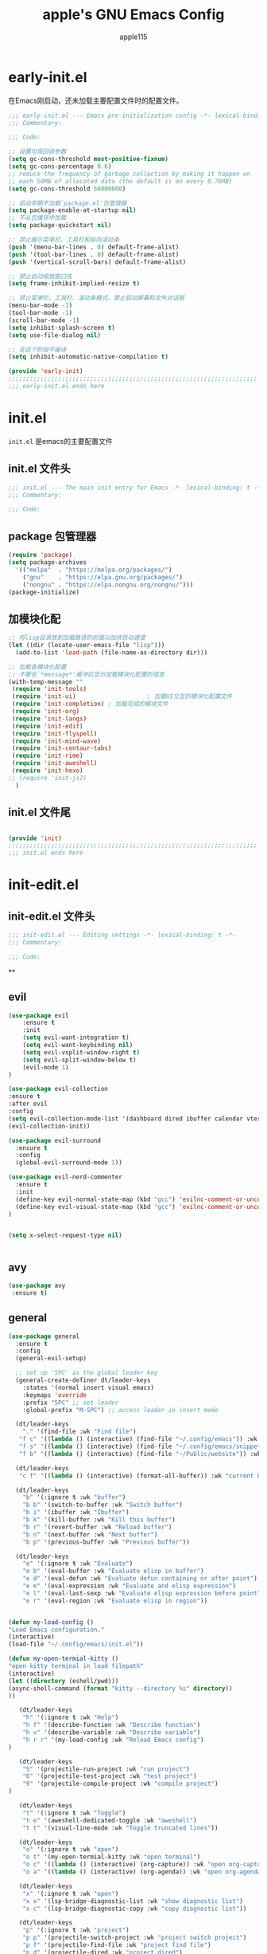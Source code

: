 #+TITLE: apple's GNU Emacs Config
#+AUTHOR: apple115
#+auto_tangle:t
#+STARTUP: overview
#+OPTIONS: toc:2

* early-init.el
:PROPERTIES:
:HEADER-ARGS: :tangle early-init.el
:END:
在Emacs刚启动，还未加载主要配置文件时的配置文件。
#+BEGIN_SRC emacs-lisp
;;; early-init.el --- Emacs pre-initialization config -*- lexical-binding: t -*-
;;; Commentary:

;;; Code:

;; 设置垃圾回收参数
(setq gc-cons-threshold most-positive-fixnum)
(setq gc-cons-percentage 0.6)
;; reduce the frequency of garbage collection by making it happen on
;; each 50MB of allocated data (the default is on every 0.76MB)
(setq gc-cons-threshold 50000000)

;; 启动早期不加载`package.el'包管理器
(setq package-enable-at-startup nil)
;; 不从包缓存中加载
(setq package-quickstart nil)

;; 禁止展示菜单栏、工具栏和纵向滚动条
(push '(menu-bar-lines . 0) default-frame-alist)
(push '(tool-bar-lines . 0) default-frame-alist)
(push '(vertical-scroll-bars) default-frame-alist)

;; 禁止自动缩放窗口先
(setq frame-inhibit-implied-resize t)

;; 禁止菜单栏、工具栏、滚动条模式，禁止启动屏幕和文件对话框
(menu-bar-mode -1)
(tool-bar-mode -1)
(scroll-bar-mode -1)
(setq inhibit-splash-screen t)
(setq use-file-dialog nil)

;; 在这个阶段不编译
(setq inhibit-automatic-native-compilation t)

(provide 'early-init)
;;;;;;;;;;;;;;;;;;;;;;;;;;;;;;;;;;;;;;;;;;;;;;;;;;;;;;;;;;;;;;;;;;;;;;
;;; early-init.el ends here
#+END_SRC

* init.el
:PROPERTIES:
:HEADER-ARGS: :tangle init.el
:END:
=init.el= 是emacs的主要配置文件
** init.el 文件头
#+begin_src emacs-lisp
;;; init.el --- The main init entry for Emacs -*- lexical-binding: t -*-
;;; Commentary:

;;; Code:

#+END_SRC
** package 包管理器
#+begin_src emacs-lisp
    (require 'package)
    (setq package-archives
	  '(("melpa"  . "https://melpa.org/packages/")
	    ("gnu"    . "https://elpa.gnu.org/packages/")
	    ("nongnu" . "https://elpa.nongnu.org/nongnu/")))
    (package-initialize)
#+end_src
** 加模块化配
#+BEGIN_SRC emacs-lisp
;; 将lisp目录放到加载路径的前面以加快启动速度
(let ((dir (locate-user-emacs-file "lisp")))
  (add-to-list 'load-path (file-name-as-directory dir)))

;; 加载各模块化配置
;; 不要在`*message*'缓冲区显示加载模块化配置的信息
(with-temp-message ""
 (require 'init-tools)
 (require 'init-ui)                    ; 加载UI交互的模块化配置文件
 (require 'init-completion) ; 加载完成的模块文件
 (require 'init-org)
 (require 'init-langs)
 (require 'init-edit)
 (require 'init-flyspell)
 (require 'init-mind-wave)
 (require 'init-centaur-tabs)
 (require 'init-rime)
 (require 'init-aweshell)
 (require 'init-hexo)
;; (require 'init-js2)
  )
#+END_SRC
** init.el 文件尾
#+BEGIN_SRC emacs-lisp

(provide 'init)
;;;;;;;;;;;;;;;;;;;;;;;;;;;;;;;;;;;;;;;;;;;;;;;;;;;;;;;;;;;;;;;;;;;;;;
;;; init.el ends here
#+END_SRC

* init-edit.el
:PROPERTIES:
:HEADER-ARGS: :tangle lisp/init-edit.el :mkdirp yes
:END:
** init-edit.el 文件头

#+BEGIN_SRC emacs-lisp
;;; init-edit.el --- Editing settings -*- lexical-binding: t -*-
;;; Commentary:

;;; Code:

#+END_SRC
**

** evil
#+begin_src emacs-lisp
(use-package evil
    :ensure t
    :init
    (setq evil-want-integration t)
    (setq evil-want-keybinding nil)
    (setq evil-vsplit-window-right t)
    (setq evil-split-window-below t)
    (evil-mode 1)
)

(use-package evil-collection
:ensure t
:after evil
:config
(setq evil-collection-mode-list '(dashboard dired ibuffer calendar vterm eshell magit))
(evil-collection-init))

(use-package evil-surround
  :ensure t
  :config
  (global-evil-surround-mode 1))

(use-package evil-nerd-commenter
  :ensure t
  :init
  (define-key evil-normal-state-map (kbd "gcc") 'evilnc-comment-or-uncomment-lines)
  (define-key evil-visual-state-map (kbd "gcc") 'evilnc-comment-or-uncomment-lines)
)


(setq x-select-request-type nil)


#+end_src
** avy
#+begin_src emacs-lisp
  (use-package avy
   :ensure t)
#+end_src
** general
#+begin_src emacs-lisp
(use-package general
  :ensure t
  :config
  (general-evil-setup)

  ;; set up 'SPC' as the global leader key
  (general-create-definer dt/leader-keys
    :states '(normal insert visual emacs)
    :keymaps 'override
    :prefix "SPC" ;; set leader
    :global-prefix "M-SPC") ;; access leader in insert mode

  (dt/leader-keys
    "." '(find-file :wk "Find file")
   "f c" '((lambda () (interactive) (find-file "~/.config/emacs")) :wk "Edit emacs config")
   "f s" '((lambda () (interactive) (find-file "~/.config/emacs/snippets")) :wk "Edit emacs snippet")
   "f b" '((lambda () (interactive) (find-file "~/Public/website")) :wk "blog"))

  (dt/leader-keys
   "c f" '((lambda () (interactive) (format-all-buffer)) :wk "current buffer format"))

  (dt/leader-keys
    "b" '(:ignore t :wk "buffer")
    "b b" '(switch-to-buffer :wk "Switch buffer")
    "b i" '(ibuffer :wk "Ibuffer")
    "b k" '(kill-buffer :wk "Kill this buffer")
    "b r" '(revert-buffer :wk "Reload buffer")
    "b n" '(next-buffer :wk "Next buffer")
    "b p" '(previous-buffer :wk "Previous buffer"))

  (dt/leader-keys
    "e" '(:ignore t :wk "Evaluate")
    "e b" '(eval-buffer :wk "Evaluate elisp in buffer")
    "e d" '(eval-defun :wk "Evaluate defun containing or after point")
    "e e" '(eval-expression :wk "Evaluate and elisp expression")
    "e l" '(eval-last-sexp :wk "Evaluate elisp expression before point")
    "e r" '(eval-region :wk "Evaluate elisp in region"))


(defun my-load-config ()
"Load Emacs configuration."
(interactive)
(load-file "~/.config/emacs/init.el"))

(defun my-open-termial-kitty ()
"open kitty terminal in load filepath"
(interactive)
(let ((directory (eshell/pwd)))
(async-shell-command (format "kitty --directory %s" directory))
))

   (dt/leader-keys
    "h" '(:ignore t :wk "Help")
    "h f" '(describe-function :wk "Describe function")
    "h v" '(describe-variable :wk "Describe variable")
    "h r r" '(my-load-config :wk "Reload Emacs config")
)

   (dt/leader-keys
    "5" '(projectile-run-project :wk "run project")
    "6" '(projectile-test-project :wk "test project")
    "9" '(projectile-compile-project :wk "compile project")
)

   (dt/leader-keys
    "t" '(:ignore t :wk "Toggle")
    "t e" '(aweshell-dedicated-toggle :wk "aweshell")
    "t t" '(visual-line-mode :wk "Toggle truncated lines"))

   (dt/leader-keys
    "o" '(:ignore t :wk "open")
    "o t" '(my-open-termial-kitty :wk "open terminal")
    "o c" '((lambda () (interactive) (org-capture)) :wk "open org-capture")
    "o a" '((lambda () (interactive) (org-agenda)) :wk "open org-agenda"))

   (dt/leader-keys
    "x" '(:ignore t :wk "open")
    "x x" '(lsp-bridge-diagnostic-list :wk "show diagnostic list")
    "x c" '(lsp-bridge-diagnostic-copy :wk "copy diagnostic list"))

   (dt/leader-keys
    "p" '(:ignore t :wk "project")
    "p p" '(projectile-switch-project :wk "project switch project")
    "p f" '(projectile-find-file :wk "project find file")
    "p d" '(projectile-dired :wk "project dired")
    "p b" '(projectile-switch-to-buffer :wk "project switch buffer"))

   (dt/leader-keys
    "d" '(:ignore t :wk "denote")
    "d n" '(denote :wk "show diagnostic list")
    "d d" '(denote-date :wk "copy diagnostic list")
    "d t" '(denote-type :wk "copy diagnostic list")
    "d s" '(denote-subdirectory :wk "copy diagnostic list")
    "d f" '(denote-open-or-create :wk "copy diagnostic list")
    "d r" '(denote-dired-rename-file :wk "copy diagnostic list"))
)

#+end_src
** sudo-edit
#+begin_src emacs-lisp
(use-package sudo-edit
  :ensure t
  :config
    (dt/leader-keys
      "fu" '(sudo-edit-find-file :wk "Sudo find file")
      "fU" '(sudo-edit :wk "Sudo edit file")))
#+end_src
** saveplace 记住光标的位置
#+begin_src emacs-lisp
(use-package saveplace
  :ensure nil
  :hook (after-init . save-place-mode))
#+end_src
** smart-input-sourc
##+begin_src emacs-lisp
(use-package sis
  ;; :hook
  ;; enable the /context/ and /inline region/ mode for specific buffers
  ;; (((text-mode prog-mode) . sis-context-mode)
  ;;  ((text-mode prog-mode) . sis-inline-mode))
  :ensure t
  :config


  (sis-ism-lazyman-config "1" "2" 'fcitx5)
  ;; enable the /cursor color/ mode
  ;;(sis-global-cursor-color-mode t)
  ;; enable the /respect/ mode
  ;;(sis-global-respect-mode t)
  ;; enable the /context/ mode for all buffers
  ;;(sis-global-context-mode t)
  ;; enable the /inline english/ mode for all buffers
  ;;(sis-global-inline-mode t)
  )

##+end_src
** 括号补全
#+begin_src emacs-lisp
(use-package elec-pair
  :ensure nil
  :hook (after-init . electric-pair-mode)
  :init (setq electric-pair-inhibit-predicate 'electric-pair-conservative-inhibit))
#+end_src

** keymap
#+begin_src emacs-lisp

;; 定义快捷键在 rust-mode 下生效
(with-eval-after-load 'rust-mode
  (evil-define-key 'normal rust-mode-map (kbd "C-k") 'lsp-bridge-popup-documentation)
  (evil-define-key 'normal rust-mode-map (kbd "gd") 'lsp-bridge-find-def)
  (evil-define-key 'normal rust-mode-map (kbd "gi") 'lsp-bridge-find-imp)
  (evil-define-key 'normal rust-mode-map (kbd "go") 'lsp-bridge-find-def-return)
  ;; (general-evil-define-key 'normal rust-mode-map
  ;; :prefix "SPC"
  ;; "5" 'rust-run
  ;; "9" 'rust-compile
  ;; "6" 'rust-test)
)

;; 定义快捷键在 python-mode 下生效
(with-eval-after-load 'python-mode
  (evil-define-key 'normal python-mode-map (kbd "C-k") 'lsp-bridge-popup-documentation)
  (evil-define-key 'normal python-mode-map (kbd "gd") 'lsp-bridge-find-def)
  (evil-define-key 'normal python-mode-map (kbd "gi") 'lsp-bridge-find-imp)
  (evil-define-key 'normal python-mode-map (kbd "go") 'lsp-bridge-find-def-return)
 ;; (evil-define-key 'insert python-mode-map (kbd "<tab>") ')
  ;; (general-evil-define-key 'normal python-mode-map
  ;; :prefix "SPC"
  ;; "5" 'quickrun
  ;; "6" 'python-pytest)
)

;; 可以继续为其他模式添加类似的代码

(evil-collection-define-key 'insert 'lsp-bridge-mode-map (kbd "C-n") #'acm-select-next)
(evil-collection-define-key 'insert 'lsp-bridge-mode-map (kbd "C-p") #'acm-select-prev)
;; agenda

(add-hook 'org-agenda-mode-hook
          (lambda ()
            (evil-set-initial-state 'org-agenda-mode 'normal)))
  (evil-define-key 'normal org-agenda-mode-map (kbd "q") 'org-agenda-quit)


  (evil-define-key 'normal org-agenda-mode-map (kbd "j") 'org-agenda-next-line)
  (evil-define-key 'normal org-agenda-mode-map (kbd "k") 'org-agenda-previous-line)


  (evil-define-key 'normal org-agenda-mode-map (kbd "<tab>") 'org-agenda-todo)
  (evil-define-key 'normal org-agenda-mode-map (kbd "gc") 'org-agenda-goto-calender)
  (evil-define-key 'normal org-agenda-mode-map (kbd "gr") 'org-agenda-redo)

  (evil-define-key 'normal org-agenda-mode-map (kbd "u") 'org-agenda-undo)

;; capture
(add-hook 'org-capture-mode-hook
          (lambda ()
            (evil-set-initial-state 'org-capture-mode 'normal)))


;; vim keymap setting
 (evil-define-key  'normal global-map (kbd "f") 'avy-goto-char-timer)

  (evil-define-key 'normal org-mode-map (kbd "<tab>") 'org-cycle)

  (evil-define-key 'normal global-map (kbd "H") 'evil-beginning-of-line)
  (evil-define-key 'normal global-map (kbd "L") 'evil-end-of-line)
  (evil-define-key 'visual global-map (kbd "H") 'evil-beginning-of-line)
  (evil-define-key 'visual global-map (kbd "L") 'evil-end-of-line)
  (evil-define-key 'normal global-map (kbd "C-.") 'popper-toggle)
  (evil-define-key 'normal global-map (kbd "M-.") 'popper-cycle)
#+end_src

** init-edit.el 文件尾

#+BEGIN_SRC emacs-lisp
;; (message "init-base configuration: %.2fs"
;;          (float-time (time-subtract (current-time) my/init-base-start-time)))

(provide 'init-edit)
;;;;;;;;;;;;;;;;;;;;;;;;;;;;;;;;;;;;;;;;;;;;;;;;;;;;;;;;;;;;;;;;;;;;;;
;;; init-edit.el ends here
#+END_SRC

* init-ui.el
:PROPERTIES:
:HEADER-ARGS: :tangle lisp/init-ui.el :mkdirp yes
:END:
** init-ui.el 文件头
#+BEGIN_SRC emacs-lisp
;;; init-ui.el --- UI settings -*- lexical-binding: t -*-
;;; Commentary:

;;; Code:

#+END_SRC

** gruvbox 主题
#+begin_src emacs-lisp
(load-theme 'gruvbox-light-hard t)
#+end_src
** 字体设置
#+begin_src emacs-lisp
(set-face-attribute 'default nil :font (font-spec :family "Inconsolata" :size 18 :weight 'bold))
 ;; (set-fontset-font t 'unicode (font-spec :family "Noto Color Emoji" :size 14))
(set-fontset-font t '(#x2ff0 . #x9ffc) (font-spec :family "LXGW WenKai" :size 18 :weight 'bold))
;;测试一下这个

#+end_src
#+CAPTION: 测试中英文字体对齐
#+NAME: 测试中英文字体对齐
|中文|
|abcd|

** 其他UI设置
#+begin_src emacs-lisp
 ;; 禁用一些GUI特性
 (setq use-dialog-box nil)               ; 鼠标操作不使用对话框
 (setq inhibit-default-init t)           ; 不加载 `default' 库
 (setq inhibit-startup-screen t)         ; 不加载启动画面
 (setq inhibit-startup-message t)        ; 不加载启动消息
 (setq inhibit-startup-buffer-menu t)    ; 不显示缓冲区列表

 ;; 草稿缓冲区默认文字设置
 (setq initial-scratch-message (concat ";; Happy hacking, "
                                       (capitalize user-login-name) " - Emacs ♥ you!\n\n"))

 ;; 设置缓冲区的文字无
  (setq-default bidi-display-reordering nil)
   (setq bidi-inhibit-bpa t
      long-line-threshold 1000
      large-hscroll-threshold 1000
      syntax-wholeline-max 1000)
 ;; 禁止使用双向括号算法
 ;; (setq bidi-inhibit-bpa t)

 ;; 设置自动折行宽度为80个字符，默认值为70
 (setq-default fill-column 80)

 ;; 设置大文件阈值为100MB，默认10MB
 (setq large-file-warning-threshold 100000000)

 ;; 以16进制显示字节数
 (setq display-raw-bytes-as-hex t)
 ;; 有输入时禁止 `fontification' 相关的函数钩子，能让滚动更顺滑
 (setq redisplay-skip-fontification-on-input t)

 ;; 禁止响铃
 (setq ring-bell-function 'ignore)

 ;; 禁止闪烁光标
 (blink-cursor-mode -1)

 ;; 在光标处而非鼠标所在位置粘贴
 (setq mouse-yank-at-point t)

 ;; 拷贝粘贴设置
 (setq select-enable-primary nil)        ; 选择文字时不拷贝
 (setq select-enable-clipboard t)        ; 拷贝时使用剪贴板

 ;; 鼠标滚动设置
 (setq scroll-step 2)
 (setq scroll-margin 2)
 (setq hscroll-step 2)
 (setq hscroll-margin 2)
 (setq scroll-conservatively 101)
 (setq scroll-up-aggressively 0.01)
 (setq scroll-down-aggressively 0.01)
 (setq scroll-preserve-screen-position 'always)

 ;; 对于高的行禁止自动垂直滚动
 (setq auto-window-vscroll nil)

 ;; 设置新分屏打开的位置的阈值
 (setq split-width-threshold (assoc-default 'width default-frame-alist))
 (setq split-height-threshold nil)

 ;; TAB键设置，在Emacs里不使用TAB键，所有的TAB默认为4个空格
 (setq-default indent-tabs-mode nil)
 (setq-default tab-width 4)

 ;; yes或no提示设置，通过下面这个函数设置当缓冲区名字匹配到预设的字符串时自动回答yes
;; (setq original-y-or-n-p 'y-or-n-p)
;; (defalias 'original-y-or-n-p (symbol-function 'y-or-n-p))
;; (defun default-yes-sometimes (prompt)
;;   "automatically say y when buffer name match following string"
;;   (if (or
;;            (string-match "has a running process" prompt)
;;            (string-match "does not exist; create" prompt)
;;            (string-match "modified; kill anyway" prompt)
;;            (string-match "Delete buffer using" prompt)
;;            (string-match "Kill buffer of" prompt)
;;            (string-match "still connected.  Kill it?" prompt)
;;            (string-match "Shutdown the client's kernel" prompt)
;;            (string-match "kill them and exit anyway" prompt)
;;            (string-match "Revert buffer from file" prompt)
;;            (string-match "Kill Dired buffer of" prompt)
;;            (string-match "delete buffer using" prompt)
;;        (string-match "Kill all pass entry" prompt)
;;        (string-match "for all cursors" prompt)
;;            (string-match "Do you want edit the entry" prompt))
;;           t
;;     (original-y-or-n-p prompt)))
;; (defalias 'yes-or-no-p 'default-yes-sometimes)
;; (defalias 'y-or-n-p 'default-yes-sometimes)

 ;; 设置剪贴板历史长度300，默认为60
 (setq kill-ring-max 200)

 ;; 在剪贴板里不存储重复内容
 (setq kill-do-not-save-duplicates t)

 ;; 设置位置记录长度为6，默认为16
 ;; 可以使用 `counsel-mark-ring' or `consult-mark' (C-x j) 来访问光标位置记录
 ;; 使用 C-x C-SPC 执行 `pop-global-mark' 直接跳转到上一个全局位置处
 ;; 使用 C-u C-SPC 跳转到本地位置处
 (setq mark-ring-max 6)
 (setq global-mark-ring-max 6)

 ;; 设置 emacs-lisp 的限制
 (setq max-lisp-eval-depth 10000)        ; 默认值为 800
 (setq max-specpdl-size 10000)           ; 默认值为 1600

 ;; 启用 `list-timers', `list-threads' 这两个命令
 (put 'list-timers 'disabled nil)
 (put 'list-threads 'disabled nil)

 ;; 在命令行里支持鼠标
 (xterm-mouse-mode 1)

 ;; 退出Emacs时进行确认
 (setq confirm-kill-emacs 'y-or-n-p)

 ;; 在模式栏上显示当前光标的列号
(defun display-line-numbers-equalize ()
  "Equalize The width"
  (setq display-line-numbers-width (length (number-to-string (line-number-at-pos (point-max))))))
(add-hook 'find-file-hook 'display-line-numbers-equalize)
 (setq column-number-mode t)
  ;; 显示行号 和 文本显示中的截断或省略
  (global-display-line-numbers-mode 1)
  (global-visual-line-mode t)
#+end_src
** 编码设置
#+begin_src emacs-lisp
;; 配置所有的编码为UTF-8，参考：
;; https://thraxys.wordpress.com/2016/01/13/utf-8-in-emacs-everywhere-forever/
(setq locale-coding-system 'utf-8)
(set-terminal-coding-system 'utf-8)
(set-keyboard-coding-system 'utf-8)
(set-selection-coding-system 'utf-8)
(set-default-coding-systems 'utf-8)
(set-language-environment 'utf-8)
(set-clipboard-coding-system 'utf-8)
(set-file-name-coding-system 'utf-8)
(set-buffer-file-coding-system 'utf-8)
(prefer-coding-system 'utf-8)
(modify-coding-system-alist 'process "*" 'utf-8)
(when (display-graphic-p)
  (setq x-select-request-type '(UTF8_STRING COMPOUND_TEXT TEXT STRING)))

#+end_src

** 彩虹括号
#+begin_src emacs-lisp
    (use-package rainbow-delimiters
      :ensure t
      :hook (prog-mode . rainbow-delimiters-mode))
  (add-hook 'emacs-lisp-mode-hook 'rainbow-delimiters-mode)

#+end_src
** init-ui.el 文件尾
#+BEGIN_SRC emacs-lisp

(provide 'init-ui)
;;;;;;;;;;;;;;;;;;;;;;;;;;;;;;;;;;;;;;;;;;;;;;;;;;;;;;;;;;;;;;;;;;;;;;
;;; init-ui.el ends here
#+END_SRC

*projectile init-completion.el
:PROPERTIES:
:HEADER-ARGS: :tangle lisp/init-completion.el :mkdirp yes
:END:
Emacs的补全系统
** init-completion.el 文件头
#+BEGIN_SRC emacs-lisp
;;; init-completion.el --- Completion settings -*- lexical-binding: t -*-
;;; Commentary:

;;; Code:

#+END_SRC
** ivy
#+begin_src emacs-lisp
(use-package all-the-icons-ivy-rich
  :ensure t
  :init (all-the-icons-ivy-rich-mode 1))

(use-package ivy-rich
  :ensure t
  :init (ivy-rich-mode 1))

(use-package counsel
  :ensure t)
(use-package ivy
:ensure t
:init
(ivy-mode 1)
;;(counsel-mode 1)
:custom
(setq ivy-use-virtual-buffers t)
(setq ivy-count-format "(%d/%d) ")
(setq enable-recursive-minibuffers t)
:bind
 (
  ("C-s" . 'swiper-isearch)          ; 绑定快捷键 C-s 为 swiper-search，替换原本的搜索功能
  ("M-x" . 'counsel-M-x)             ; 使用 counsel 替换命令输入，给予更多提示
  ("C-x C-f" . 'counsel-find-file)   ; 使用 counsel 做文件打开操作，给予更多提示
  ("M-y" . 'counsel-yank-pop)        ; 使用 counsel 做历史剪贴板粘贴，可以展示历史
  ("C-x b" . 'ivy-switch-buffer)     ; 使用 ivy 做 buffer 切换，给予更多提示
  ("C-c v" . 'ivy-push-view)         ; 记录当前 buffer 的信息
  ("C-c s" . 'ivy-switch-view)       ; 切换到记录过的 buffer 位置
 ("C-c V" . 'ivy-pop-view)          ; 移除 buffer 记录
)
)
#+end_src
** amx
#+begin_src emacs-lisp
(use-package amx
  :ensure t
  :init (amx-mode))
#+end_src
** yasnippet
#+begin_src emacs-lisp
(use-package yasnippet
  :ensure t
  :config
;;(setq yas-snippet-dirs '("~/.config/emacs/snippets"))
 (yas-global-mode 1))
#+end_src

** lsp-bridge 的依赖
#+begin_src emacs-lisp
  (use-package markdown-mode
  :ensure t
  :mode ("README\\.md\\'" . gfm-mode)
  :init (setq markdown-command "multimarkdown")
  :bind (:map markdown-mode-map
         ("C-c C-e" . markdown-do)))
#+end_src

** lsp-bridge
#+begin_src emacs-lisp
 (use-package lsp-bridge
 :load-path "~/.config/emacs/site-lisp/lsp-bridge"
 :hook (js-jsx-mode . (lambda ()
                    (require 'lsp-bridge)
                    (lsp-bridge-enable)))
 :config
    (setq lsp-bridge-python-command "~/.config/emacs/site-lisp/myemacs/bin/python3")
    ;;(setq lsp-bridge-enable-auto-format-code t);;自动格式化
    (setq lsp-bridge-enable-inlay-hint nil)
    (setq lsp-bridge-enable-completion-in-string t)
    (setq lsp-bridge-enable-search-words  t)
    (setq lsp-bridge-enable-org-babel t)
    (setq lsp-bridge-enable-hover-diagnostic t)
    (setq lsp-bridge-org-babel-lang-list '(emacs-lisp))
    (setq acm-quick-access-use-number-select t)
    (global-lsp-bridge-mode)
;; (define-key acm-mode-map (kbd "M-1") (lambda () (interactive) (insert "1")))
;; (define-key acm-mode-map (kbd "M-2") (lambda () (interactive) (insert "2")))
;; (define-key acm-mode-map (kbd "M-3") (lambda () (interactive) (insert "3")))
;; (define-key acm-mode-map (kbd "M-4") (lambda () (interactive) (insert "4")))
;; (define-key acm-mode-map (kbd "M-5") (lambda () (interactive) (insert "5")))
;; (define-key acm-mode-map (kbd "M-6") (lambda () (interactive) (insert "6")))
;; (define-key acm-mode-map (kbd "M-7") (lambda () (interactive) (insert "7")))
;; (define-key acm-mode-map (kbd "M-8") (lambda () (interactive) (insert "8")))
;; (define-key acm-mode-map (kbd "M-9") (lambda () (interactive) (insert "9")))
;; (define-key acm-mode-map (kbd "M-0") (lambda () (interactive) (insert "0")))

    (define-key acm-mode-map (kbd "<tab>") 'acm-hide)


)
#+end_src
** init-completion.el 文件尾
#+begin_src emacs-lisp

(provide 'init-completion)
;;;;;;;;;;;;;;;;;;;;;;;;;;;;;;;;;;;;;;;;;;;;;;;;;;;;;;;;;;;;;;;;;;;;;;
;;; init-completion.el ends here

#+end_src

* init-org.el
:PROPERTIES:
:HEADER-ARGS: :tangle lisp/init-org.el :mkdirp yes
:END:
org的配置
** init-org.el 文件头
#+BEGIN_SRC emacs-lisp
;;; init-org.el --- Org mode settings -*- lexical-binding: t -*-
;;; Commentary:

;;; Code:

#+END_SRC
** org的一些设置
 #+begin_src emacs-lisp
   (electric-indent-mode -1)
   (setq org-todo-keywords '((sequence "TODO(t)"  "WIP(i!)" "WAIT(w!)" "|" "DONE(d!)" "CANCELLED(c@/!)")
                                ))
   ;; ---- org代码块相关的设置
   (setq org-src-fontify-natively 1);代码块语法高亮
   (setq org-src-tab-acts-natively 1);开启代码块语法缩进
   (setq org-edit-src-content-indentation 0);代码块初始缩进范围
   (add-hook 'org-mode-hook (lambda () (org-display-inline-images t)))
  (setq org-directory "~/Nutstore Files/Nutstore/org/")
 #+end_src
** org moderm
#+begin_src emacs-lisp
(use-package org-modern
  :ensure t
  :hook (after-init . (lambda ()
                        (setq org-modern-hide-stars 'leading)
                        (global-org-modern-mode t)))
  :config
  ;; 标题行型号字符
  (setq org-modern-star ["◉" "○" "✸" "✳" "◈" "◇" "✿" "❀" "✜"])
  ;; 额外的行间距，0.1表示10%，1表示1px
  (setq-default line-spacing 0.1)
  ;; tag边框宽度，还可以设置为 `auto' 即自动计算
  (setq org-modern-label-border 1)
  ;; 设置表格竖线宽度，默认为3
  (setq org-modern-table-vertical 2)
  ;; 设置表格横线为0，默认为0.1
  (setq org-modern-table-horizontal 0)
  ;; 复选框美化
  (setq org-modern-checkbox
        '((?X . #("▢✓" 0 2 (composition ((2)))))
          (?- . #("▢–" 0 2 (composition ((2)))))
          (?\s . #("▢" 0 1 (composition ((1)))))))
  ;; 列表符号美化
  (setq org-modern-list
        '((?- . "•")
          (?+ . "◦")
          (?* . "▹")))
  ;; 代码块左边加上一条竖边线（需要Org mode顶头，如果启用了 `visual-fill-column-mode' 会很难看）
  (setq org-modern-block-fringe t)
  ;; 代码块类型美化，我们使用了 `prettify-symbols-mode'
  (setq org-modern-block-name nil)
  ;; #+关键字美化，我们使用了 `prettify-symbols-mode'
  (setq org-modern-keyword nil)
  )

#+end_src

** org-capture
#+begin_src emacs-lisp
  (use-package org-capture
    :ensure nil
    :hook ((org-capture-mode . (lambda ()
                                 (setq-local org-complete-tags-always-offer-all-agenda-tags t)))
           (org-capture-mode . delete-other-windows))
    :custom
    (org-capture-use-agenda-date nil)
    ;; define common template
    (org-capture-templates `(("t" "Tasks" entry (file+headline "tasks.org" "Reminders")
                              "* TODO %i%?"
                              :empty-lines-after 1
                              :prepend t)
                             ("n" "Notes" entry (file+headline "capture.org" "Notes")
                              "* %? %^g\n%i\n"
                              :empty-lines-after 1)
                             ;; For EWW
                             ("b" "Bookmarks" entry (file+headline "capture.org" "Bookmarks")
                              "* %:description\n\n%a%?"
                              :empty-lines 1
                              :immediate-finish t)
                             ("d" "Diary")
                             ("dt" "Today's TODO list" entry (file+olp+datetree "diary.org")
                              "* Today's TODO list [/]\n%T\n\n** TODO %?"
                              :empty-lines 1
                              :jump-to-captured t)
                             ("do" "Other stuff" entry (file+olp+datetree "diary.org")
                              "* %?\n%T\n\n%i"
                              :empty-lines 1
                              :jump-to-captured t)
                             ))
    )


#+end_src

** calender
#+begin_src emacs-lisp
    (use-package calendar
      :ensure nil
      :hook (calendar-today-visible . calendar-mark-today)
      :custom
      ;; 是否显示中国节日，我们使用 `cal-chinese-x' 插件
      (calendar-chinese-all-holidays-flag nil)
      ;; 是否显示节日
      (calendar-mark-holidays-flag t)
      ;; 是否显示Emacs的日记，我们使用org的日记
      (calendar-mark-diary-entries-flag nil)
      ;; 数字方式显示时区，如 +0800，默认是字符方式如 CST
      (calendar-time-zone-style 'numeric)
      ;; 日期显示方式：year/month/day
      (calendar-date-style 'iso)
      ;; 中文天干地支设置
      (calendar-chinese-celestial-stem ["甲" "乙" "丙" "丁" "戊" "己" "庚" "辛" "壬" "癸"])
      (calendar-chinese-terrestrial-branch ["子" "丑" "寅" "卯" "辰" "巳" "午" "未" "申" "酉" "戌" "亥"])
      ;; 设置中文月份
      (calendar-month-name-array ["一月" "二月" "三月" "四月" "五月" "六月" "七月" "八月" "九月" "十月" "十一月" "十二月"])
      ;; 设置星期标题显示
      (calendar-day-name-array ["日" "一" "二" "三" "四" "五" "六"])
      ;; 周一作为一周第一天
      (calendar-week-start-day 1)
      )
  ;; 时间解析增加中文拼音
  (use-package parse-time
    :ensure nil
    :defer t
    :config
    (setq parse-time-months
          (append '(("yiy" . 1) ("ery" . 2) ("sany" . 3)
                    ("siy" . 4) ("wuy" . 5) ("liuy" . 6)
                    ("qiy" . 7) ("bay" . 8) ("jiuy" . 9)
                    ("shiy" . 10) ("shiyiy" . 11) ("shiery" . 12)
                    ("yiyue" . 1) ("eryue" . 2) ("sanyue" . 3)
                    ("siyue" . 4) ("wuyue" . 5) ("liuyue" . 6)
                    ("qiyue" . 7) ("bayue" . 8) ("jiuyue" . 9)
                    ("shiyue" . 10) ("shiyiyue" . 11) ("shieryue" . 12))
                  parse-time-months))

    (setq parse-time-weekdays
          (append '(("zri" . 0) ("zqi" . 0)
                    ("zyi" . 1) ("zer" . 2) ("zsan" . 3)
                    ("zsi" . 4) ("zwu" . 5) ("zliu" . 6)
                    ("zr" . 0) ("zq" . 0)
                    ("zy" . 1) ("ze" . 2) ("zs" . 3)
                    ("zsi" . 4) ("zw" . 5) ("zl" . 6))
                  parse-time-weekdays)))

  ;; 中国节日设置
  (use-package cal-china-x
    :ensure t
    :commands cal-china-x-setup
    :hook (after-init . cal-china-x-setup)
    :config
    ;; 重要节日设置
    (setq cal-china-x-important-holidays cal-china-x-chinese-holidays)
    ;; 所有节日设置
    (setq cal-china-x-general-holidays
          '(;;公历节日
            (holiday-fixed 1 1 "元旦")
            (holiday-fixed 2 14 "情人节")
            (holiday-fixed 3 8 "妇女节")
            (holiday-fixed 3 14 "白色情人节")
            (holiday-fixed 4 1 "愚人节")
            (holiday-fixed 5 1 "劳动节")
            (holiday-fixed 5 4 "青年节")
            (holiday-float 5 0 2 "母亲节")
            (holiday-fixed 6 1 "儿童节")
            (holiday-float 6 0 3 "父亲节")
            (holiday-fixed 9 10 "教师节")
            (holiday-fixed 10 1 "国庆节")
            (holiday-fixed 10 2 "国庆节")
            (holiday-fixed 10 3 "国庆节")
            (holiday-fixed 10 24 "程序员节")
            (holiday-fixed 11 11 "双11购物节")
            (holiday-fixed 12 25 "圣诞节")
            ;; 农历节日
            (holiday-lunar 12 30 "春节" 0)
            (holiday-lunar 1 1 "春节" 0)
            (holiday-lunar 1 2 "春节" 0)
            (holiday-lunar 1 15 "元宵节" 0)
            (holiday-solar-term "清明" "清明节")
            (holiday-solar-term "小寒" "小寒")
            (holiday-solar-term "大寒" "大寒")
            (holiday-solar-term "立春" "立春")
            (holiday-solar-term "雨水" "雨水")
            (holiday-solar-term "惊蛰" "惊蛰")
            (holiday-solar-term "春分" "春分")
            (holiday-solar-term "谷雨" "谷雨")
            (holiday-solar-term "立夏" "立夏")
            (holiday-solar-term "小满" "小满")
            (holiday-solar-term "芒种" "芒种")
            (holiday-solar-term "夏至" "夏至")
            (holiday-solar-term "小暑" "小暑")
            (holiday-solar-term "大暑" "大暑")
            (holiday-solar-term "立秋" "立秋")
            (holiday-solar-term "处暑" "处暑")
            (holiday-solar-term "白露" "白露")
            (holiday-solar-term "秋分" "秋分")
            (holiday-solar-term "寒露" "寒露")
            (holiday-solar-term "霜降" "霜降")
            (holiday-solar-term "立冬" "立冬")
            (holiday-solar-term "小雪" "小雪")
            (holiday-solar-term "大雪" "大雪")
            (holiday-solar-term "冬至" "冬至")
            (holiday-lunar 5 5 "端午节" 0)
            (holiday-lunar 8 15 "中秋节" 0)
            (holiday-lunar 7 7 "七夕情人节" 0)
            (holiday-lunar 12 8 "腊八节" 0)
            (holiday-lunar 9 9 "重阳节" 0)))
    ;; 设置日历的节日，通用节日已经包含了所有节日
    (setq calendar-holidays (append cal-china-x-general-holidays)))
#+end_src
** org-agenda
#+begin_src emacs-lisp
(use-package org-agenda
  :ensure nil
  :hook (org-agenda-finalize . org-agenda-to-appt)
  :bind (("\e\e a" . org-agenda)
         :map org-agenda-mode-map
         ("i" . (lambda () (interactive) (org-capture nil "d")))
         ("J" . consult-org-agenda))
  :config
  ;; 日程模式的日期格式设置
  (setq org-agenda-format-date 'org-agenda-format-date-aligned)
  (defun org-agenda-format-date-aligned (date)
    "Format a DATE string for display in the daily/weekly agenda, or timeline.

This function makes sure that dates are aligned for easy reading."
    (require 'cal-iso)
    (let* ((dayname (aref cal-china-x-days
                          (calendar-day-of-week date)))
           (day (cadr date))
           (month (car date))
           (year (nth 2 date))
           (day-of-week (calendar-day-of-week date))
           (iso-week (org-days-to-iso-week
                      (calendar-absolute-from-gregorian date)))
           (cn-date (calendar-chinese-from-absolute (calendar-absolute-from-gregorian date)))
           (cn-month (cl-caddr cn-date))
           (cn-day (cl-cadddr cn-date))
           (cn-month-string (concat (aref cal-china-x-month-name
                                          (1- (floor cn-month)))
                                    (if (integerp cn-month)
                                        ""
                                      "（闰月）")))
           (cn-day-string (aref cal-china-x-day-name
                                (1- cn-day)))
           (extra (format " 农历%s%s%s%s"
                          (if (or (eq org-agenda-current-span 'day)
                                  (= day-of-week 1)
                                  (= cn-day 1))
                              cn-month-string
                            "")
                          (if (or (= day-of-week 1)
                                  (= cn-day 1))
                              (if (integerp cn-month) "" "[闰]")
                            "")
                          cn-day-string
                          (if (or (= day-of-week 1)
                                  (eq org-agenda-current-span 'day))
                              (format " 今年第%02d周" iso-week)
                            "")
                          ))
           )
      (format "%04d-%02d-%02d 星期%s%s%s\n" year month
              day dayname extra (concat " 第" (format-time-string "%j") "天"))))

  ;; 显示时间线
  (setq org-agenda-use-time-grid t)
  ;; 设置面包屑分隔符
  ;; (setq org-agenda-breadcrumbs-separator " ❱ ")
  ;; 设置时间线的当前时间指示串
  (setq org-agenda-current-time-string "⏰------------now")
  ;; 时间线范围和颗粒度设置
  (setq org-agenda-time-grid (quote ((daily today)
                                     (0600 0800 1000 1200
                                           1400 1600 1800
                                           2000 2200 2400)
                                     "......" "----------------")))
  ;; 日程视图的前缀设置
  (setq org-agenda-prefix-format '((agenda . " %i %-25:c %5t %s")
                                   (todo   . " %i %-25:c ")
                                   (tags   . " %i %-25:c ")
                                   (search . " %i %-25:c ")))
  ;; 对于计划中的任务在视图里的显示
  (setq org-agenda-scheduled-leaders
        '("计划 " "应在%02d天前开始 "))
  ;; 对于截止日期的任务在视图里的显示
  (setq org-agenda-deadline-leaders
        '("截止 " "还有%02d天到期 " "已经过期%02d天 "))

  ;; =====================
  ;; 自定义日程视图，分别显示TODO，WIP，WIAT中的任务
  ;; n键显示自定义视图，p键纯文本视图，a键默认视图
  ;; =====================
  (defvar my-org-custom-daily-agenda
    `((todo "TODO"
            ((org-agenda-block-separator nil)
             (org-agenda-overriding-header "所有待办任务\n")))
      (todo "WIP"
            ((org-agenda-block-separator nil)
             (org-agenda-overriding-header "\n进行中的任务\n")))
      (todo "WAIT"
            ((org-agenda-block-separator nil)
             (org-agenda-overriding-header "\n等待中的任务\n")))
      (agenda "" ((org-agenda-block-separator nil)
                  (org-agenda-overriding-header "\n今日日程\n"))))
    "Custom agenda for use in `org-agenda-custom-commands'.")
  (setq org-agenda-custom-commands
        `(("n" "Daily agenda and top priority tasks"
           ,my-org-custom-daily-agenda)
          ("p" "Plain text daily agenda and top priorities"
           ,my-org-custom-daily-agenda
           ((org-agenda-with-colors nil)
            (org-agenda-prefix-format "%t %s")
            (org-agenda-current-time-string ,(car (last org-agenda-time-grid)))
            (org-agenda-fontify-priorities nil)
            (org-agenda-remove-tags t))
           ("agenda.txt"))))

  ;; 时间戳格式设置，会影响到 `svg-tag' 等基于正则的设置
  ;; 这里设置完后是 <2022-12-24 星期六> 或 <2022-12-24 星期六 06:53>
  (setq system-time-locale "zh_CN.UTF-8")
  (setq org-time-stamp-formats '("<%Y-%m-%d %A>" . "<%Y-%m-%d %A %H:%M>"))
  ;; 不同日程类别间的间隔
  (setq org-cycle-separator-lines 2)
  :custom
  ;; 设置需要被日程监控的org文件
  (org-agenda-files
   (list (expand-file-name "tasks.org" org-directory)
         (expand-file-name "diary.org" org-directory)
         (expand-file-name "config.org" user-emacs-directory)
         ))
  ;; 设置org的日记文件
  (org-agenda-diary-file (expand-file-name "diary.org" org-directory))
  ;; 日记插入精确时间戳
  (org-agenda-insert-diary-extract-time t)
  ;; 设置日程视图更加紧凑
  ;; (org-agenda-compact-blocks t)
  ;; 日程视图的块分隔符
  (org-agenda-block-separator ?─)
  ;; 日视图还是周视图，通过 v-d, v-w, v-m, v-y 切换视图，默认周视图
  (org-agenda-span 'day)
  ;; q退出时删除agenda缓冲区
  (org-agenda-sticky t)
  ;; 是否包含直接日期
  (org-agenda-include-deadlines t)
  ;; 禁止日程启动画面
  (org-agenda-inhibit-startup t)
  ;; 显示每一天，不管有没有条目
  (org-agenda-show-all-dates t)
  ;; 时间不足位时前面加0
  (org-agenda-time-leading-zero t)
  ;; 日程同时启动log mode
  (org-agenda-start-with-log-mode t)
  ;; 日程同时启动任务时间记录报告模式
  (org-agenda-start-with-clockreport-mode t)
  ;; 截止的任务完成后不显示
  ;; (org-agenda-skip-deadline-if-done t)
  ;; 当计划的任务完成后不显示
  (org-agenda-skip-scheduled-if-done t)
  ;; 计划过期上限
  (org-scheduled-past-days 365)
  ;; 计划截止上限
  (org-deadline-past-days 365)
  ;; 计划中的任务不提醒截止时间
  (org-agenda-skip-deadline-prewarning-if-scheduled 1)
  (org-agenda-skip-scheduled-if-deadline-is-shown t)
  (org-agenda-skip-timestamp-if-deadline-is-shown t)
  ;; 设置工时记录报告格式
  (org-agenda-clockreport-parameter-plist
   '(:link t :maxlevel 5 :fileskip0 t :compact nil :narrow 80))
  (org-agenda-columns-add-appointments-to-effort-sum t)
  (org-agenda-restore-windows-after-quit t)
  (org-agenda-window-setup 'current-window)
  ;; 标签显示的位置，第100列往前右对齐
  (org-agenda-tags-column -100)
  ;; 从星期一开始作为一周第一天
  (org-agenda-start-on-weekday 1)
  ;; 是否使用am/pm
  ;; (org-agenda-timegrid-use-ampm nil)
  ;; 搜索是不看时间
  (org-agenda-search-headline-for-time nil)
  ;; 提前3天截止日期到期告警
  (org-deadline-warning-days 3)
  )

#+end_src
** denote 使用
#+begin_src emacs-lisp
(use-package denote
  :ensure t
  :hook (dired-mode . denote-dired-mode-in-directories)
  :bind (("C-c d n" . denote)
         ("C-c d d" . denote-date)
         ("C-c d t" . denote-type)
         ("C-c d s" . denote-subdirectory)
         ("C-c d f" . denote-open-or-create)
         ("C-c d r" . denote-dired-rename-file))
  :init
  (with-eval-after-load 'org-capture
    (setq denote-org-capture-specifiers "%l\n%i\n%?")
    (add-to-list 'org-capture-templates
                 '("N" "New note (with denote.el)" plain
                   (file denote-last-path)
                   #'denote-org-capture
                   :no-save t
                   :immediate-finish nil
                   :kill-buffer t
                   :jump-to-captured t)))
  :config
  (setq denote-directory (expand-file-name "~/Nutstore Files/Nutstore/org"))
  (setq denote-known-keywords '("emacs" "entertainment" "reading" "studying"))
  (setq denote-infer-keywords t)
  (setq denote-sort-keywords t)
  ;; org is default, set others such as text, markdown-yaml, markdown-toml
  (setq denote-file-type nil)
  (setq denote-prompts '(title keywords))

  ;; We allow multi-word keywords by default.  The author's personal
  ;; preference is for single-word keywords for a more rigid workflow.
  (setq denote-allow-multi-word-keywords t)
  (setq denote-date-format nil)

  ;; If you use Markdown or plain text files (Org renders links as buttons
  ;; right away)
  (add-hook 'find-file-hook #'denote-link-buttonize-buffer)
  (setq denote-dired-rename-expert nil)

  ;; OR if only want it in `denote-dired-directories':
  (add-hook 'dired-mode-hook #'denote-dired-mode-in-directories)
  )
#+end_src
** 自动tangle
#+begin_src emacs-lisp
(use-package org-auto-tangle
  :ensure t
  :hook (org-mode . org-auto-tangle-mode)
)
#+end_src
** plantUML
#+begin_src emacs-lisp
(use-package plantuml-mode
  :ensure t
  :mode ("\\.plantuml\\'" . plantuml-mode)
  :init
  ;; enable plantuml babel support
  (add-to-list 'org-src-lang-modes '("plantuml" . plantuml))
  (org-babel-do-load-languages 'org-babel-load-languages
                               (append org-babel-load-languages
                                       '((plantuml . t))))
  :config
  (setq org-plantuml-exec-mode 'plantuml)
  (setq org-plantuml-executable-path "plantuml")
  (setq plantuml-executable-path "plantuml")
  (setq plantuml-default-exec-mode 'executable)
  ;; set default babel header arguments
  (setq org-babel-default-header-args:plantuml
        '((:exports . "results")
          (:results . "file")
          ))
  )
#+end_src
** org转换
#+begin_src emacs-lisp
(use-package ox
  :ensure nil
  :custom
  (org-export-with-toc t)
  (org-export-with-tags 'not-in-toc)
  (org-export-with-drawers nil)
  (org-export-with-priority t)
  (org-export-with-footnotes t)
  (org-export-with-smart-quotes t)
  (org-export-with-section-numbers t)
  (org-export-with-sub-superscripts '{})
  ;; `org-export-use-babel' set to nil will cause all source block header arguments to be ignored This means that code blocks with the argument :exports none or :exports results will end up in the export.
  ;; See:
  ;; https://stackoverflow.com/questions/29952543/how-do-i-prevent-org-mode-from-executing-all-of-the-babel-source-blocks
  (org-export-use-babel t)
  (org-export-headline-levels 9)
  (org-export-coding-system 'utf-8)
  (org-export-with-broken-links 'mark)
  (org-export-default-language "zh-CN") ; 默认是en
  ;; (org-ascii-text-width 72)
  )
;; export extra

(use-package ox-gfm
  :ensure t
  :after ox)
#+end_src

** init-org.el 文件未
#+BEGIN_SRC emacs-lisp
(provide 'init-org)
;;;;;;;;;;;;;;;;;;;;;;;;;;;;;;;;;;;;;;;;;;;;;;;;;;;;;;;;;;;;;;;;;;;;;;
;;; init-org.el ends here
#+END_SRC

* init-tools.el
:PROPERTIES:
:HEADER-ARGS: :tangle lisp/init-tools.el :mkdirp yes
:END:
** init-tools.el 文件头
#+BEGIN_SRC emacs-lisp
;;; init-tools.el --- Tools settings -*- lexical-binding: t -*-
;;; Commentary: Useful tools to make Emacs efficient!

;;; Code:

#+END_SRC
** which-key
#+begin_src emacs-lisp
  (use-package which-key
    :ensure t
    :init
      (which-key-mode 1)
    :config
    (setq which-key-side-window-location 'bottom
          which-key-sort-order #'which-key-key-order-alpha
          which-key-sort-uppercase-first nil
          which-key-add-column-padding 1
          which-key-max-display-columns nil
          which-key-min-display-lines 6
          which-key-side-window-slot -10
          which-key-side-window-max-height 0.25
          which-key-idle-delay 0.8
          which-key-max-description-length 25
          which-key-allow-imprecise-window-fit t
          which-key-separator " → " ))
#+end_src
**
** auto-save
#+begin_src emacs-lisp
  (use-package auto-save
  :load-path "~/.config/emacs/site-lisp/auto-save"
  :config
(auto-save-enable)
(setq auto-save-silent t)
(setq auto-save-delete-trailing-whitespace t)
)
#+end_src
** vterm
#+begin_src emacs-lisp
(use-package vterm
    :ensure t)
#+end_src
** treesit
#+begin_src emacs-lisp
  (require 'treesit)
  (setq treesit-language-source-alist
        '((bash . ("https://github.com/tree-sitter/tree-sitter-bash"))
          (c . ("https://github.com/tree-sitter/tree-sitter-c"))
          (cpp . ("https://github.com/tree-sitter/tree-sitter-cpp"))
          (css . ("https://github.com/tree-sitter/tree-sitter-css"))
          (cmake . ("https://github.com/uyha/tree-sitter-cmake"))
          (csharp     . ("https://github.com/tree-sitter/tree-sitter-c-sharp.git"))
          (dockerfile . ("https://github.com/camdencheek/tree-sitter-dockerfile"))
          (elisp . ("https://github.com/Wilfred/tree-sitter-elisp"))
          (go . ("https://github.com/tree-sitter/tree-sitter-go"))
          (gomod      . ("https://github.com/camdencheek/tree-sitter-go-mod.git"))
          (html . ("https://github.com/tree-sitter/tree-sitter-html"))
          (java       . ("https://github.com/tree-sitter/tree-sitter-java.git"))
          (javascript . ("https://github.com/tree-sitter/tree-sitter-javascript"))
          (json . ("https://github.com/tree-sitter/tree-sitter-json"))
          (lua . ("https://github.com/Azganoth/tree-sitter-lua"))
          (make . ("https://github.com/alemuller/tree-sitter-make"))
          (markdown . ("https://github.com/MDeiml/tree-sitter-markdown" nil "tree-sitter-markdown/src"))
          (ocaml . ("https://github.com/tree-sitter/tree-sitter-ocaml" nil "ocaml/src"))
          (org . ("https://github.com/milisims/tree-sitter-org"))
          (python . ("https://github.com/tree-sitter/tree-sitter-python"))
          (php . ("https://github.com/tree-sitter/tree-sitter-php"))
          (typescript . ("https://github.com/tree-sitter/tree-sitter-typescript" nil "typescript/src"))
          (tsx . ("https://github.com/tree-sitter/tree-sitter-typescript" nil "tsx/src"))
          (ruby . ("https://github.com/tree-sitter/tree-sitter-ruby"))
          (rust . ("https://github.com/tree-sitter/tree-sitter-rust"))
          (sql . ("https://github.com/m-novikov/tree-sitter-sql"))
          (vue . ("https://github.com/merico-dev/tree-sitter-vue"))
          (yaml . ("https://github.com/ikatyang/tree-sitter-yaml"))
          (toml . ("https://github.com/tree-sitter/tree-sitter-toml"))
          (zig . ("https://github.com/GrayJack/tree-sitter-zig"))))


(setq major-mode-remap-alist
      '((c-mode          . c-ts-mode)
        (c++-mode        . c++-ts-mode)
        (cmake-mode      . cmake-ts-mode)
        (conf-toml-mode  . toml-ts-mode)
        (css-mode        . css-ts-mode)
        (js-mode         . js-ts-mode)
        (js-json-mode    . json-ts-mode)
        (python-mode     . python-ts-mode)
        (sh-mode         . bash-ts-mode)
        (typescript-mode . typescript-ts-mode)))

(add-hook 'emacs-lisp-mode-hook #'(lambda () (treesit-parser-create 'elisp)))

#+end_src
** fingertip
#+begin_src emacs-lisp
  (use-package fingertip
  :load-path "~/.config/emacs/site-lisp/fingertip"
  :config
  (dolist (hook (list
                 'c-mode-common-hook
                 'c-mode-hook
                 'c++-mode-hook
                 'java-mode-hook
                 'haskell-mode-hook
                 'emacs-lisp-mode-hook
                 'lisp-interaction-mode-hook
                 'lisp-mode-hook
                 'maxima-mode-hook
                 'ielm-mode-hook
                 'sh-mode-hook
                 'makefile-gmake-mode-hook
                 'php-mode-hook
                 'python-mode-hook
                 'js-mode-hook
                 'go-mode-hook
                 'qml-mode-hook
                 'jade-mode-hook
                 'css-mode-hook
                 'ruby-mode-hook
                 'coffee-mode-hook
                 'rust-mode-hook
                 'rust-ts-mode-hook
                 'qmake-mode-hook
                 'lua-mode-hook
                 'swift-mode-hook
                 'web-mode-hook
                 'markdown-mode-hook
                 'llvm-mode-hook
                 'conf-toml-mode-hook
                 'nim-mode-hook
                 'typescript-mode-hook
                 'c-ts-mode-hook
                 'c++-ts-mode-hook
                 'cmake-ts-mode-hook
                 'toml-ts-mode-hook
                 'css-ts-mode-hook
                 'js-ts-mode-hook
                 'json-ts-mode-hook
                 'python-ts-mode-hook
                 'bash-ts-mode-hook
                 'typescript-ts-mode-hook
                 ))
    (add-hook hook #'(lambda () (fingertip-mode 1))))
    )
#+end_src
** 备份设置
#+begin_src emacs-lisp
(setq make-backup-files nil)                                  ; 不自动备份
(setq auto-save-default nil)                                  ; 不使用Emacs自带的自动保存
#+end_src

** eaf使用
##+begin_src emacs-lisp
(use-package eaf
  :load-path "~/.config/emacs/site-lisp/emacs-application-framework"
  :config
  (require 'eaf-browser)                ; 启用浏览器
  (require 'eaf-file-manager)
  )
##+end_src

** magit 使用
##+BEGIN_SRC emacs-lisp
(use-package magit
  :ensure t
  :hook (git-commit-mode)
  :bind (("C-x g"   . magit-status)
         ("C-x M-g" . magit-dispatch)
         ("C-c M-g" . magit-file-dispatch))
  :custom
  (magit-diff-refine-hunk t)
  (magit-ediff-dwim-show-on-hunks t))
##+END_SRC
** projectile 使用
使用这个projectile 管理项目
#+begin_src emacs-lisp
(use-package projectile
  :ensure t
  :init
  (projectile-mode +1)
  :bind (:map projectile-mode-map
              ("s-p" . projectile-command-map)
              ("C-c p" . projectile-command-map)))
#+end_src
** flycheck
#+begin_src emacs-lisp
(use-package flycheck
  :load-path "~/.config/emacs/site-lisp/flycheck"
  :config
  (setq truncate-lines nil) ; 如果单行信息很长会自动换行
  (flycheck-add-mode 'javascript-eslint 'js2-mode)
  (flycheck-add-mode 'rust-clippy 'rust-mode)
  (flycheck-add-mode 'haskell-ghc 'haskell-mode))
  ;; :hook
  ;; (prog-mode . flycheck-mode))

(with-eval-after-load 'flycheck
  (setq flycheck-check-syntax-automatically '(idle-change new-line mode-enabled)))
#+end_src

** formatter-all
#+begin_src emacs-lisp
(use-package format-all
  :commands format-all-mode
  ;;:hook (prog-mode . format-all-mode)
  :config
  (setq-default format-all-formatters
                '(("C"     (astyle "--mode=c"))
                  ("Shell" (shfmt "-i" "4" "-ci"))
                  ("JavaScript" (prettier "-w"))
                  ("JSX" (prettier "-w"))
                  ("Haskell" (stylish-haskell))
                  ("Rust" (rustfmt))
                  ("Python" (black))
)))
#+end_src

** emacs的exec-path
##+begin_src emacs-lisp
(use-package exec-path-from-shell
  :ensure t
  :when (or (memq window-system '(mac ns x))
        (unless cabins--os-win
          (daemonp)))
  :init (exec-path-from-shell-initialize))
##+end_src
** emacs的shell 的 环境设置
#+begin_src emacs-lisp
(use-package envrc
  :ensure t
  :config
(envrc-global-mode)
)

#+end_src

** popper弹窗
#+begin_src emacs-lisp
(use-package popper
  :ensure t ; or :straight t
  :init
  (setq popper-reference-buffers
        '("\\*Messages\\*"
          "Output\\*$"
          "\\*Async Shell Command\\*"
          "\\*quickrun\\*"
          "Aweshell"
         "\\*compilation\\*"
          help-mode
          compilation-mode))
  (popper-mode +1)
  (popper-echo-mode +1))                ; For echo area hints

#+end_src
** quickrun
#+begin_src emacs-lisp
(use-package quickrun
  :ensure t
  :config
)
#+end_src

** init-tools.el 文件尾
#+BEGIN_SRC emacs-lisp

(provide 'init-tools)
;;;;;;;;;;;;;;;;;;;;;;;;;;;;;;;;;;;;;;;;;;;;;;;;;;;;;;;;;;;;;;;;;;;;;;
;;; init-tools.el ends here
#+END_SRC

* init-langs.el
:PROPERTIES:
:HEADER-ARGS: :tangle lisp/init-langs.el :mkdirp yes
:END:
** init-langs.el 文件头
#+BEGIN_SRC emacs-lisp
;;; init-langs.el --- Langs settings -*- lexical-binding: t -*-
;;; Commentary:

;;; Code:

#+END_SRC
** rust-mode
#+begin_src emacs-lisp
(use-package rust-mode
:ensure t
:config
;;(setq rust-format-on-save t)

)
#+end_src

** haskell-mode

#+begin_src emacs-lisp
(use-package haskell-mode
:ensure t
)
#+end_src

** python-mode
#+begin_src emacs-lisp
(use-package python-mode
:ensure t
)
#+end_src
** init-langs.el 文件尾
#+BEGIN_SRC emacs-lisp

(provide 'init-langs)
;;;;;;;;;;;;;;;;;;;;;;;;;;;;;;;;;;;;;;;;;;;;;;;;;;;;;;;;;;;;;;;;;;;;;;
;;; init-langs.el ends here
#+END_SRC
